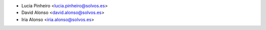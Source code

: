 * Lucia Pinheiro <lucia.pinheiro@solvos.es>
* David Alonso <david.alonso@solvos.es>
* Iria Alonso <iria.alonso@solvos.es>

